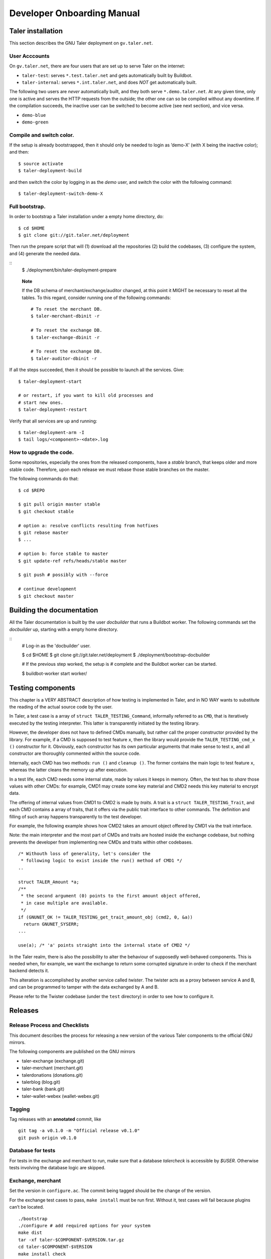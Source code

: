 Developer Onboarding Manual
###########################


Taler installation
==================

This section describes the GNU Taler deployment on ``gv.taler.net``.

User Acccounts
--------------

On ``gv.taler.net``, there are four users that are set up to serve Taler on
the internet:

-  ``taler-test``: serves ``*.test.taler.net`` and gets automatically
   built by Buildbot.

-  ``taler-internal``: serves ``*.int.taler.net``, and does *NOT* get
   automatically built.

The following two users are *never* automatically built, and they both
serve ``*.demo.taler.net``. At any given time, only one is active and
serves the HTTP requests from the outside; the other one can so be
compiled without any downtime. If the compilation succeeds, the inactive
user can be switched to become active (see next section), and vice versa.

-  ``demo-blue``
-  ``demo-green``

Compile and switch color.
-------------------------

If the setup is already bootstrapped, then it should only be needed to
login as ’demo-X’ (with X being the inactive color); and then:

::

   $ source activate
   $ taler-deployment-build

and then switch the color by logging in as the *demo* user, and switch
the color with the following command:

::

   $ taler-deployment-switch-demo-X

Full bootstrap.
---------------

In order to bootstrap a Taler installation under a empty home directory,
do:

::

   $ cd $HOME 
   $ git clone git://git.taler.net/deployment

Then run the prepare script that will (1) download all the repositories
(2) build the codebases, (3) configure the system, and (4) generate the
needed data.

::
   $ ./deployment/bin/taler-deployment-prepare
    
..

   **Note**

   If the DB schema of merchant/exchange/auditor changed, at this point
   it MIGHT be necessary to reset all the tables. To this regard,
   consider running one of the following commands:

   ::

      # To reset the merchant DB.
      $ taler-merchant-dbinit -r

      # To reset the exchange DB.
      $ taler-exchange-dbinit -r

      # To reset the exchange DB.
      $ taler-auditor-dbinit -r

If all the steps succeeded, then it should be possible to launch all the
services. Give:

::

   $ taler-deployment-start

   # or restart, if you want to kill old processes and
   # start new ones.
   $ taler-deployment-restart

Verify that all services are up and running:

::

   $ taler-deployment-arm -I
   $ tail logs/<component>-<date>.log

How to upgrade the code.
------------------------

Some repositories, especially the ones from the released components,
have a *stable* branch, that keeps older and more stable code.
Therefore, upon each release we must rebase those stable branches on the
master.

The following commands do that:

::

   $ cd $REPO

   $ git pull origin master stable
   $ git checkout stable

   # option a: resolve conflicts resulting from hotfixes
   $ git rebase master
   $ ...

   # option b: force stable to master
   $ git update-ref refs/heads/stable master

   $ git push # possibly with --force

   # continue development
   $ git checkout master

.. _Testing-components:

Building the documentation
==========================

All the Taler documentation is built by the user `docbuilder` that
runs a Buildbot worker.  The following commands set the `docbuilder` up,
starting with a empty home directory.

::
  # Log-in as the 'docbuilder' user.

  $ cd $HOME
  $ git clone git://git.taler.net/deployment
  $ ./deployment/bootstrap-docbuilder

  # If the previous step worked, the setup is
  # complete and the Buildbot worker can be started.

  $ buildbot-worker start worker/


Testing components
==================

This chapter is a VERY ABSTRACT description of how testing is
implemented in Taler, and in NO WAY wants to substitute the reading of
the actual source code by the user.

In Taler, a test case is a array of ``struct TALER_TESTING_Command``,
informally referred to as ``CMD``, that is iteratively executed by the
testing interpreter. This latter is transparently initiated by the
testing library.

However, the developer does not have to defined CMDs manually, but
rather call the proper constructor provided by the library. For example,
if a CMD is supposed to test feature ``x``, then the library would
provide the ``TALER_TESTING_cmd_x ()`` constructor for it. Obviously,
each constructor has its own particular arguments that make sense to
test ``x``, and all constructor are thoroughly commented within the
source code.

Internally, each CMD has two methods: ``run ()`` and ``cleanup ()``. The
former contains the main logic to test feature ``x``, whereas the latter
cleans the memory up after execution.

In a test life, each CMD needs some internal state, made by values it
keeps in memory. Often, the test has to *share* those values with other
CMDs: for example, CMD1 may create some key material and CMD2 needs this
key material to encrypt data.

The offering of internal values from CMD1 to CMD2 is made by *traits*. A
trait is a ``struct TALER_TESTING_Trait``, and each CMD contains a array
of traits, that it offers via the public trait interface to other
commands. The definition and filling of such array happens transparently
to the test developer.

For example, the following example shows how CMD2 takes an amount object
offered by CMD1 via the trait interface.

Note: the main interpreter and the most part of CMDs and traits are
hosted inside the exchange codebase, but nothing prevents the developer
from implementing new CMDs and traits within other codebases.

::

   /* Withouth loss of generality, let's consider the
    * following logic to exist inside the run() method of CMD1 */
   ..

   struct TALER_Amount *a;
   /**
    * the second argument (0) points to the first amount object offered,
    * in case multiple are available.
    */
   if (GNUNET_OK != TALER_TESTING_get_trait_amount_obj (cmd2, 0, &a))
     return GNUNET_SYSERR;
   ...

   use(a); /* 'a' points straight into the internal state of CMD2 */

In the Taler realm, there is also the possibility to alter the behaviour
of supposedly well-behaved components. This is needed when, for example,
we want the exchange to return some corrupted signature in order to
check if the merchant backend detects it.

This alteration is accomplished by another service called *twister*. The
twister acts as a proxy between service A and B, and can be programmed
to tamper with the data exchanged by A and B.

Please refer to the Twister codebase (under the ``test`` directory) in
order to see how to configure it.

.. _Releases:

Releases
========

Release Process and Checklists
------------------------------

This document describes the process for releasing a new version of the
various Taler components to the official GNU mirrors.

The following components are published on the GNU mirrors

-  taler-exchange (exchange.git)
-  taler-merchant (merchant.git)
-  talerdonations (donations.git)
-  talerblog (blog.git)
-  taler-bank (bank.git)
-  taler-wallet-webex (wallet-webex.git)

Tagging
-------

Tag releases with an **annotated** commit, like

::

   git tag -a v0.1.0 -m "Official release v0.1.0"
   git push origin v0.1.0

Database for tests
------------------

For tests in the exchange and merchant to run, make sure that a database
*talercheck* is accessible by *$USER*. Otherwise tests involving the
database logic are skipped.

Exchange, merchant
------------------

Set the version in ``configure.ac``. The commit being tagged should be
the change of the version.

For the exchange test cases to pass, ``make install`` must be run first.
Without it, test cases will fail because plugins can’t be located.

::

   ./bootstrap
   ./configure # add required options for your system
   make dist
   tar -xf taler-$COMPONENT-$VERSION.tar.gz
   cd taler-$COMPONENT-$VERSION
   make install check

Wallet WebExtension
-------------------

The version of the wallet is in *manifest.json*. The ``version_name``
should be adjusted, and *version* should be increased independently on
every upload to the WebStore.

::

   ./configure
   make dist

Upload to GNU mirrors
---------------------

See
*https://www.gnu.org/prep/maintain/maintain.html#Automated-FTP-Uploads*

Directive file:

::

   version: 1.2
   directory: taler
   filename: taler-exchange-0.1.0.tar.gz

Upload the files in **binary mode** to the ftp servers.

.. _Code:

Code
====

Taler code is versioned via Git. For those users without write access,
all the codebases are found at the following URL:

::

   git://git.taler.net/<repository>

A complete list of all the existing repositories is currently found at
``https://git.taler.net/``. Note: ``<repository>`` must NOT have the
``.git`` extension.

.. _Bugtracking:

Bugtracking
===========

Bug tracking is done with Mantis (https://www.mantisbt.org/). All the
bugs are then showed and managed at ``https://bugs.gnunet.org/``, under
the "Taler" project. A registration on the Web site is needed in order
to use the bug tracker.

.. _Continuous-integration:

Continuous integration
======================

CI is done with Buildbot (https://buildbot.net/), and builds are
triggered by the means of Git hooks. The results are published at
``https://buildbot.wild.gv.taler.net/``.

In order to avoid downtimes, CI uses a "blue/green" deployment
technique. In detail, there are two users building code on the system,
the "green" and the "blue" user; and at any given time, one is running
Taler services and the other one is either building the code or waiting
for that.

There is also the possibility to trigger builds manually, but this is
only reserved to "admin" users.

.. _Code-coverage:

Code coverage
=============

Code coverage is done with the Gcov / Lcov
(http://ltp.sourceforge.net/coverage/lcov.php) combo, and it is run
\*nightly\* (once a day) by a Buildbot worker. The coverage results are
then published at ``https://lcov.taler.net/``.
